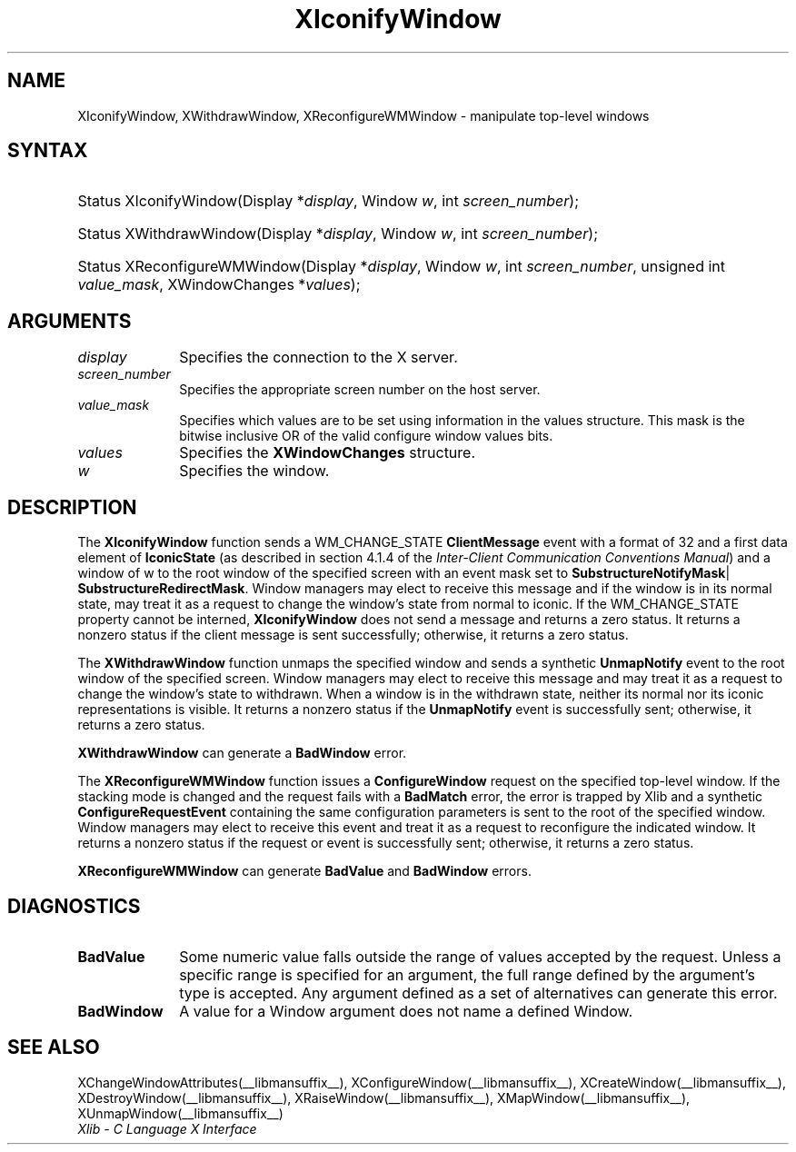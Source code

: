 .\" Copyright \(co 1985, 1986, 1987, 1988, 1989, 1990, 1991, 1994, 1996 X Consortium
.\"
.\" Permission is hereby granted, free of charge, to any person obtaining
.\" a copy of this software and associated documentation files (the
.\" "Software"), to deal in the Software without restriction, including
.\" without limitation the rights to use, copy, modify, merge, publish,
.\" distribute, sublicense, and/or sell copies of the Software, and to
.\" permit persons to whom the Software is furnished to do so, subject to
.\" the following conditions:
.\"
.\" The above copyright notice and this permission notice shall be included
.\" in all copies or substantial portions of the Software.
.\"
.\" THE SOFTWARE IS PROVIDED "AS IS", WITHOUT WARRANTY OF ANY KIND, EXPRESS
.\" OR IMPLIED, INCLUDING BUT NOT LIMITED TO THE WARRANTIES OF
.\" MERCHANTABILITY, FITNESS FOR A PARTICULAR PURPOSE AND NONINFRINGEMENT.
.\" IN NO EVENT SHALL THE X CONSORTIUM BE LIABLE FOR ANY CLAIM, DAMAGES OR
.\" OTHER LIABILITY, WHETHER IN AN ACTION OF CONTRACT, TORT OR OTHERWISE,
.\" ARISING FROM, OUT OF OR IN CONNECTION WITH THE SOFTWARE OR THE USE OR
.\" OTHER DEALINGS IN THE SOFTWARE.
.\"
.\" Except as contained in this notice, the name of the X Consortium shall
.\" not be used in advertising or otherwise to promote the sale, use or
.\" other dealings in this Software without prior written authorization
.\" from the X Consortium.
.\"
.\" Copyright \(co 1985, 1986, 1987, 1988, 1989, 1990, 1991 by
.\" Digital Equipment Corporation
.\"
.\" Portions Copyright \(co 1990, 1991 by
.\" Tektronix, Inc.
.\"
.\" Permission to use, copy, modify and distribute this documentation for
.\" any purpose and without fee is hereby granted, provided that the above
.\" copyright notice appears in all copies and that both that copyright notice
.\" and this permission notice appear in all copies, and that the names of
.\" Digital and Tektronix not be used in in advertising or publicity pertaining
.\" to this documentation without specific, written prior permission.
.\" Digital and Tektronix makes no representations about the suitability
.\" of this documentation for any purpose.
.\" It is provided "as is" without express or implied warranty.
.\"
.\"
.ds xT X Toolkit Intrinsics \- C Language Interface
.ds xW Athena X Widgets \- C Language X Toolkit Interface
.ds xL Xlib \- C Language X Interface
.ds xC Inter-Client Communication Conventions Manual
.TH XIconifyWindow __libmansuffix__ __xorgversion__ "XLIB FUNCTIONS"
.SH NAME
XIconifyWindow, XWithdrawWindow, XReconfigureWMWindow \- manipulate top-level windows
.SH SYNTAX
.HP
Status XIconifyWindow\^(\^Display *\fIdisplay\fP\^, Window \fIw\fP, int
\fIscreen_number\fP\^);
.HP
Status XWithdrawWindow\^(\^Display *\fIdisplay\fP\^, Window \fIw\fP\^, int
\fIscreen_number\fP\^);
.HP
Status XReconfigureWMWindow\^(\^Display *\fIdisplay\fP\^, Window \fIw\fP\^,
int \fIscreen_number\fP\^, unsigned int \fIvalue_mask\fP\^, XWindowChanges
*\fIvalues\fP);
.SH ARGUMENTS
.IP \fIdisplay\fP 1i
Specifies the connection to the X server.
.IP \fIscreen_number\fP 1i
Specifies the appropriate screen number on the host server.
.IP \fIvalue_mask\fP 1i
Specifies which values are to be set using information in
the values structure.
This mask is the bitwise inclusive OR of the valid configure window values bits.
.IP \fIvalues\fP 1i
Specifies the
.B XWindowChanges
structure.
.IP \fIw\fP 1i
Specifies the window.
.SH DESCRIPTION
The
.B XIconifyWindow
function sends a WM_CHANGE_STATE
.B ClientMessage
event with a format of 32 and a first data element of
.B IconicState
(as described in section 4.1.4 of the
\fIInter-Client Communication Conventions Manual\fP)
and a window of w
to the root window of the specified screen
with an event mask set to
.BR SubstructureNotifyMask |
.BR SubstructureRedirectMask .
Window managers may elect to receive this message and
if the window is in its normal state,
may treat it as a request to change the window's state from normal to iconic.
If the WM_CHANGE_STATE property cannot be interned,
.B XIconifyWindow
does not send a message and returns a zero status.
It returns a nonzero status if the client message is sent successfully;
otherwise, it returns a zero status.
.LP
The
.B XWithdrawWindow
function unmaps the specified window
and sends a synthetic
.B UnmapNotify
event to the root window of the specified screen.
Window managers may elect to receive this message
and may treat it as a request to change the window's state to withdrawn.
When a window is in the withdrawn state,
neither its normal nor its iconic representations is visible.
It returns a nonzero status if the
.B UnmapNotify
event is successfully sent;
otherwise, it returns a zero status.
.LP
.B XWithdrawWindow
can generate a
.B BadWindow
error.
.LP
The
.B XReconfigureWMWindow
function issues a
.B ConfigureWindow
request on the specified top-level window.
If the stacking mode is changed and the request fails with a
.B BadMatch
error,
the error is trapped by Xlib and a synthetic
.B ConfigureRequestEvent
containing the same configuration parameters is sent to the root
of the specified window.
Window managers may elect to receive this event
and treat it as a request to reconfigure the indicated window.
It returns a nonzero status if the request or event is successfully sent;
otherwise, it returns a zero status.
.LP
.B XReconfigureWMWindow
can generate
.B BadValue
and
.B BadWindow
errors.
.SH DIAGNOSTICS
.TP 1i
.B BadValue
Some numeric value falls outside the range of values accepted by the request.
Unless a specific range is specified for an argument, the full range defined
by the argument's type is accepted.
Any argument defined as a set of
alternatives can generate this error.
.TP 1i
.B BadWindow
A value for a Window argument does not name a defined Window.
.SH "SEE ALSO"
XChangeWindowAttributes(__libmansuffix__),
XConfigureWindow(__libmansuffix__),
XCreateWindow(__libmansuffix__),
XDestroyWindow(__libmansuffix__),
XRaiseWindow(__libmansuffix__),
XMapWindow(__libmansuffix__),
XUnmapWindow(__libmansuffix__)
.br
\fI\*(xL\fP
